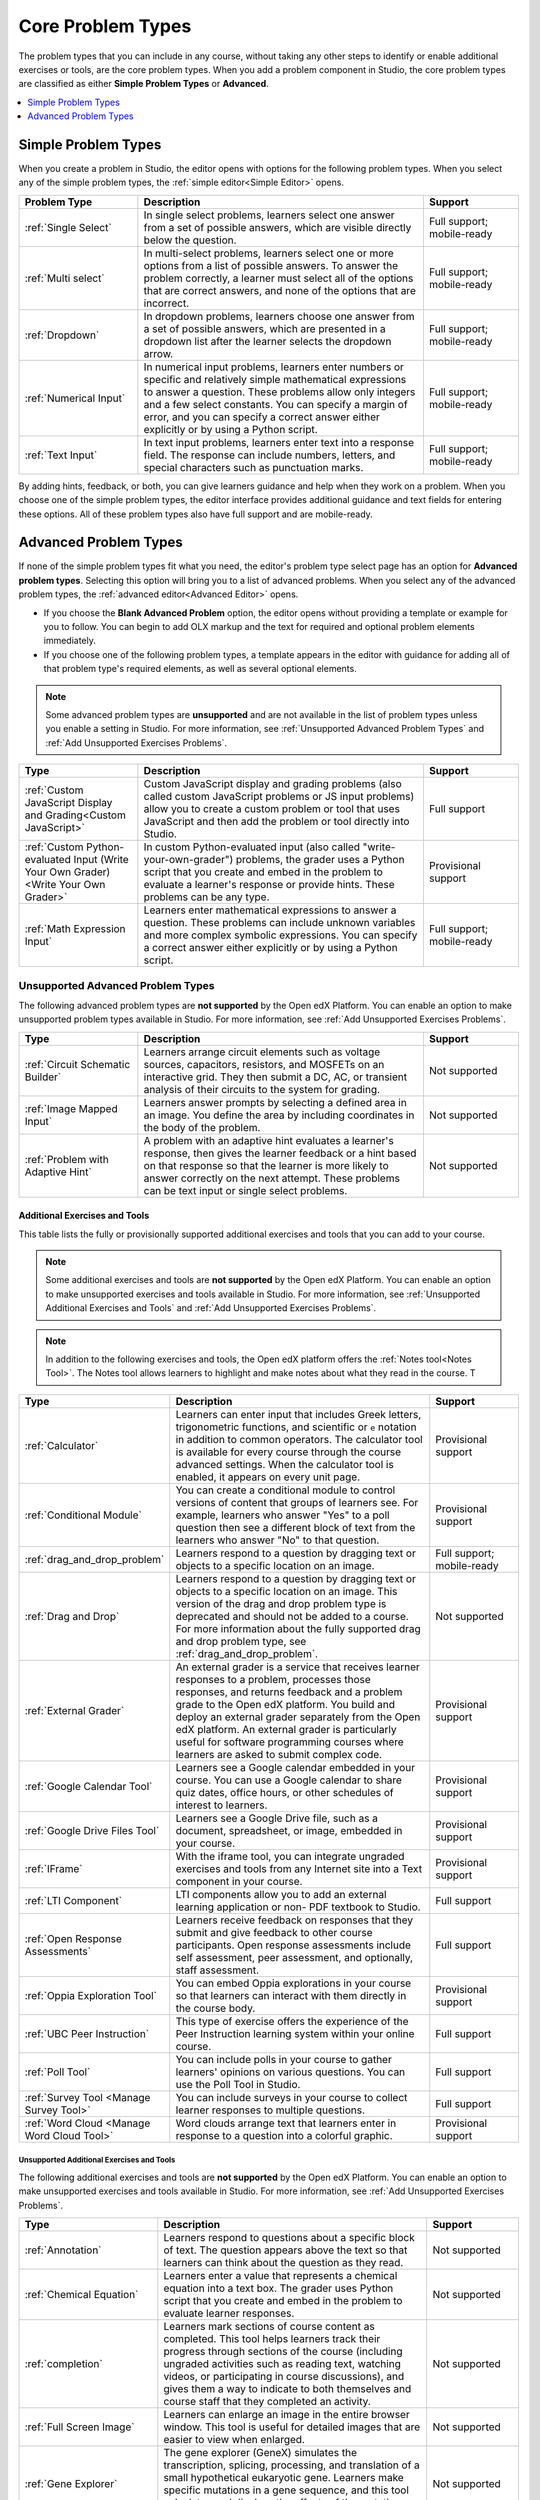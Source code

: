 .. _Core Problem Types:

Core Problem Types
##################

.. tags:: educator, reference

The problem types that you can include in any course, without taking any
other steps to identify or enable additional exercises or tools, are the core
problem types. When you add a problem component in Studio, the core problem
types are classified as either **Simple Problem Types** or **Advanced**.

.. contents::
  :local:
  :depth: 1


Simple Problem Types
*********************

When you create a problem in Studio, the editor opens with options for the
following problem types. When you select any of the simple problem types, the
:ref:`simple editor<Simple Editor>` opens.

.. list-table::
   :widths: 25 60 20
   :header-rows: 1

   * - Problem Type
     - Description
     - Support
   * - :ref:`Single Select`
     - In single select problems, learners select one answer from a set of
       possible answers, which are visible directly below the question.
     - Full support; mobile-ready
   * - :ref:`Multi select`
     - In multi-select problems, learners select one or more options from a list of
       possible answers. To answer the problem correctly, a learner must select
       all of the options that are correct answers, and none of the options
       that are incorrect.
     - Full support; mobile-ready
   * - :ref:`Dropdown`
     - In dropdown problems, learners choose one answer from a set of possible
       answers, which are presented in a dropdown list after the learner
       selects the dropdown arrow.
     - Full support; mobile-ready
   * - :ref:`Numerical Input`
     - In numerical input problems, learners enter numbers or specific and
       relatively simple mathematical expressions to answer a question. These
       problems allow only integers and a few select constants. You can specify
       a margin of error, and you can specify a correct answer either
       explicitly or by using a Python script.
     - Full support; mobile-ready
   * - :ref:`Text Input`
     - In text input problems, learners enter text into a response field. The
       response can include numbers, letters, and special characters such as
       punctuation marks.
     - Full support; mobile-ready

By adding hints, feedback, or both, you can give learners guidance and help
when they work on a problem. When you choose one of the simple problem types,
the editor interface provides additional guidance and text fields for entering
these options. All of these problem types also have full support and are
mobile-ready.


Advanced Problem Types
***********************

If none of the simple problem types fit what you need, the editor's problem type
select page has an option for **Advanced problem types**. Selecting this option
will bring you to a list of advanced problems. When you select any of the
advanced problem types, the :ref:`advanced editor<Advanced Editor>` opens.

* If you choose the **Blank Advanced Problem** option, the editor opens without
  providing a template or example for you to follow. You can begin to add OLX
  markup and the text for required and optional problem elements immediately.

* If you choose one of the following problem types, a template appears in the
  editor with guidance for adding all of that problem type's required elements,
  as well as several optional elements.

.. note:: Some advanced problem types are **unsupported**
   and are not available in the list of problem types unless you
   enable a setting in Studio. For more information, see :ref:`Unsupported
   Advanced Problem Types` and :ref:`Add Unsupported Exercises Problems`.


.. list-table::
   :widths: 25 60 20
   :header-rows: 1

   * - Type
     - Description
     - Support

   * - :ref:`Custom JavaScript Display and Grading<Custom JavaScript>`
     - Custom JavaScript display and grading problems (also called custom
       JavaScript problems or JS input problems) allow you to create a custom
       problem or tool that uses JavaScript and then add the problem or tool
       directly into Studio.
     - Full support
   * - :ref:`Custom Python-evaluated Input (Write Your Own Grader)<Write Your Own Grader>`
     - In custom Python-evaluated input (also called "write-your-own-grader")
       problems, the grader uses a Python script that you create and embed in
       the problem to evaluate a learner's response or provide hints. These
       problems can be any type.
     - Provisional support
   * - :ref:`Math Expression Input`
     - Learners enter mathematical expressions to answer a question. These
       problems can include unknown variables and more complex symbolic
       expressions. You can specify a correct answer either explicitly or by
       using a Python script.
     - Full support; mobile-ready

.. _Unsupported Advanced Problem Types:


Unsupported Advanced Problem Types
===================================

The following advanced problem types are **not supported**
by the Open edX Platform. You can enable an option to make unsupported problem types
available in Studio. For more information, see
:ref:`Add Unsupported Exercises Problems`.

.. list-table::
   :widths: 25 60 20
   :header-rows: 1

   * - Type
     - Description
     - Support
   * - :ref:`Circuit Schematic Builder`
     - Learners arrange circuit elements such as voltage sources, capacitors,
       resistors, and MOSFETs on an interactive grid. They then submit a DC,
       AC, or transient analysis of their circuits to the system for grading.
     - Not supported
   * - :ref:`Image Mapped Input`
     - Learners answer prompts by selecting a defined area in an image. You
       define the area by including coordinates in the body of the problem.
     - Not supported
   * - :ref:`Problem with Adaptive Hint`
     - A problem with an adaptive hint evaluates a learner's response, then
       gives the learner feedback or a hint based on that response so that the
       learner is more likely to answer correctly on the next attempt. These
       problems can be text input or single select problems.
     - Not supported

******************************
Additional Exercises and Tools
******************************

This table lists the fully or provisionally supported additional exercises and
tools that you can add to your course.

.. note:: Some additional exercises and tools are **not supported**
   by the Open edX Platform. You can enable an option to make unsupported exercises
   and tools available in Studio. For more information, see :ref:`Unsupported
   Additional Exercises and Tools` and
   :ref:`Add Unsupported Exercises Problems`.

.. to come: revise to eliminate entries with no support. Add pointer (at least for Open edX) to all of the XBlocks that are available.


.. note:: In addition to the following exercises and tools, the Open edX platform offers
   the :ref:`Notes tool<Notes Tool>`. The Notes tool allows learners to
   highlight and make notes about what they read in the course. T

.. list-table::
   :widths: 25 60 20
   :header-rows: 1

   * - Type
     - Description
     - Support

   * - :ref:`Calculator`
     - Learners can enter input that includes Greek letters, trigonometric
       functions, and scientific or ``e`` notation in addition to common
       operators. The calculator tool is available for every course through the
       course advanced settings. When the calculator tool is enabled, it
       appears on every unit page.
     - Provisional support
   * - :ref:`Conditional Module`
     - You can create a conditional module to control versions of content that
       groups of learners see. For example, learners who answer "Yes" to a poll
       question then see a different block of text from the learners who answer
       "No" to that question.
     - Provisional support
   * - :ref:`drag_and_drop_problem`
     - Learners respond to a question by dragging text or objects to a specific
       location on an image.
     - Full support; mobile-ready
   * - :ref:`Drag and Drop`
     - Learners respond to a question by dragging text or objects to a specific
       location on an image. This version of the drag and drop problem type is
       deprecated and should not be added to a course. For more information
       about the fully supported drag and drop problem type, see
       :ref:`drag_and_drop_problem`.
     - Not supported
   * - :ref:`External Grader`
     - An external grader is a service that receives learner responses to a
       problem, processes those responses, and returns feedback and a problem
       grade to the Open edX platform. You build and deploy an external grader
       separately from the Open edX platform. An external grader is particularly
       useful for software programming courses where learners are asked to
       submit complex code.
     - Provisional support
   * - :ref:`Google Calendar Tool`
     - Learners see a Google calendar embedded in your course. You can use a
       Google calendar to share quiz dates, office hours, or other schedules of
       interest to learners.
     - Provisional support
   * - :ref:`Google Drive Files Tool`
     - Learners see a Google Drive file, such as a document, spreadsheet, or
       image, embedded in your course.
     - Provisional support
   * - :ref:`IFrame`
     - With the iframe tool, you can integrate ungraded exercises and tools
       from any Internet site into a Text component in your course.
     - Provisional support
   * - :ref:`LTI Component`
     - LTI components allow you to add an external learning application or non-
       PDF textbook to Studio.
     - Full support
   * - :ref:`Open Response Assessments`
     - Learners receive feedback on responses that they submit and give
       feedback to other course participants. Open response assessments include
       self assessment, peer assessment, and optionally, staff assessment.
     - Full support
   * - :ref:`Oppia Exploration Tool`
     - You can embed Oppia explorations in your course so that learners can
       interact with them directly in the course body.
     - Provisional support
   * - :ref:`UBC Peer Instruction`
     - This type of exercise offers the experience of the Peer Instruction
       learning system within your online course.
     - Full support
   * - :ref:`Poll Tool`
     - You can include polls in your course to gather learners' opinions on
       various questions. You can use the Poll Tool in Studio.
     - Full support
   * - :ref:`Survey Tool <Manage Survey Tool>`
     - You can include surveys in your course to collect learner responses to
       multiple questions.
     - Full support
   * - :ref:`Word Cloud <Manage Word Cloud Tool>`
     - Word clouds arrange text that learners enter in response to a question
       into a colorful graphic.
     - Provisional support



.. _Unsupported Additional Exercises and Tools:

==========================================
Unsupported Additional Exercises and Tools
==========================================

The following additional exercises and tools are **not supported** by the Open edX Platform. You can enable an option to make unsupported exercises and
tools available in Studio. For more information, see
:ref:`Add Unsupported Exercises Problems`.


.. list-table::
   :widths: 25 60 20
   :header-rows: 1

   * - Type
     - Description
     - Support
   * - :ref:`Annotation`
     - Learners respond to questions about a specific block of text. The
       question appears above the text so that learners can think about the
       question as they read.
     - Not supported
   * - :ref:`Chemical Equation`
     - Learners enter a value that represents a chemical equation into a text
       box. The grader uses Python script that you create and embed in the
       problem to evaluate learner responses.
     - Not supported
   * - :ref:`completion`
     - Learners mark sections of course content as completed. This tool helps
       learners track their progress through sections of the course (including
       ungraded activities such as reading text, watching videos, or
       participating in course discussions), and gives them a way to indicate
       to both themselves and course staff that they completed an activity.
     - Not supported
   * - :ref:`Full Screen Image`
     - Learners can enlarge an image in the entire browser window. This tool is
       useful for detailed images that are easier to view when enlarged.
     - Not supported
   * - :ref:`Gene Explorer`
     - The gene explorer (GeneX) simulates the transcription, splicing,
       processing, and translation of a small hypothetical eukaryotic gene.
       Learners make specific mutations in a gene sequence, and this tool
       calculates and displays the effects of the mutations on the mRNA and
       protein.
     - Not supported
   * - :ref:`Periodic Table`
     - An interactive periodic table of the elements that shows detailed
       information about each element when learners move the pointer over each
       element.
     - Not supported
   * - :ref:`Poll Tool via OLX <Guide to the Poll Tool via OLX>`
     - You can run polls in your course so that your learners can share
       opinions on different questions. You can only add this type of poll to a
       course by using OLX (open learning XML). Support for this tool in Studio
       is not available. For more information, see the :ref:`Set Up Group Configuration for OLX Courses`.
     - Not supported
   * - :ref:`Problem Written in LaTeX`
     - If you have a problem that is already written in LaTeX, you can use this
       problem type to convert your code into XML.
     - Not supported
   * - :ref:`Protein Builder`
     - Learners create specified protein shapes by stringing together amino
       acids.
     - Not supported
   * - :ref:`RecommenderXBlock`
     - RecommenderXBlock can hold a list of resources for misconception
       remediation, additional reading, and so on. This tool allows the course
       team and learners to work together to maintain the list of resources.
       For example, team members and learners can suggest new resources, vote
       for useful ones, or flag abuse and spam.
     - Not supported
   * - :ref:`Single Select and Numerical Input`
     - Learners not only choose one answer from a set of possible options, they
       are also prompted to provide more specific information, if necessary.
     - Not supported
   * - :ref:`Zooming Image`
     - Learners can view sections of an image in detail. You specify the
       sections in an image that can be enlarged.
     - Not supported

.. _Mobile Ready Problem Types:

**************************
Mobile-Ready Problem Types
**************************

Learners can read and submit answers for the following types of problems while
they use the Open edX mobile app.

* :ref:`drag_and_drop_problem`
* :ref:`Dropdown`
* :ref:`Math Expression Input`
* :ref:`Multi select`
* :ref:`Numerical Input`
* :ref:`Single Select`
* :ref:`Text Input`

Questions that have other problem types do not appear in the Open edX mobile app.
Instead, a message appears with a link to open the applicable problem component
in a web browser.


.. seealso::
 

 :ref:`Create Exercises` (concept)

 :ref:`Enable Additional Exercises and Tools` (how to)

 :ref:`Add Unsupported Exercises Problems` (how to)

**Maintenance chart**

+--------------+-------------------------------+----------------+--------------------------------+
| Review Date  | Working Group Reviewer        |   Release      |Test situation                  |
+--------------+-------------------------------+----------------+--------------------------------+
|              |                               |                |                                |
+--------------+-------------------------------+----------------+--------------------------------+
